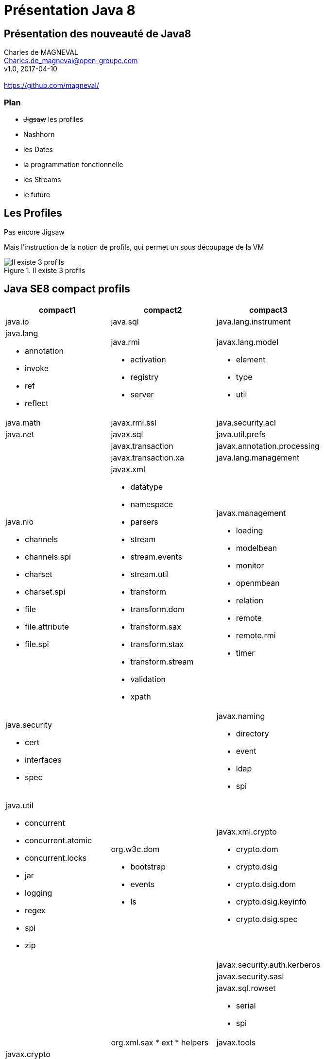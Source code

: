 // ---
// layout: master
// title: Présentation VM et docker
// :backend: deckjs
// ---
:revealjs_mouseWheel: true
:revealjsdir: .
:revealjs_history: true
:revealjs_hideAddressBar: true
:imagesdir: ./images
:source-highlighter: highlightjs

= Présentation Java 8

== Présentation des nouveauté de Java8

Charles de MAGNEVAL +
Charles.de_magneval@open-groupe.com +
v1.0, 2017-04-10 +
 +
https://github.com/magneval/

=== Plan
[%step]
* +++<s>Jigsaw</s>+++ les profiles
* Nashhorn
* les Dates
* la programmation fonctionnelle
* les Streams
* le future

== Les Profiles
Pas encore Jigsaw

Mais l’instruction de la notion de profils, qui permet un sous découpage de la VM

.Il existe 3 profils
image::CompactProfiles.png[Il existe 3 profils]

== Java SE8 compact profils

[options="header,footer"]

[cols="1a,1a,1a"]
|===
| compact1                    | compact2                   | compact3
| java.io                     | java.sql                   | java.lang.instrument
| java.lang

* annotation
* invoke
* ref
* reflect
                              | java.rmi

*                                activation
*                                registry
*                                server
                                                           | javax.lang.model

*                                                            element
*                                                            type
*                                                            util

| java.math                   | javax.rmi.ssl           | java.security.acl
| java.net                    | javax.sql               | java.util.prefs
|                             | javax.transaction       | javax.annotation.processing
|                             | javax.transaction.xa    | java.lang.management
| java.nio

* channels
* channels.spi
* charset
* charset.spi
* file
* file.attribute
* file.spi
                              | javax.xml

*                                       datatype
*                                       namespace
*                                       parsers
*                                       stream
*                                       stream.events
*                                       stream.util
*                                       transform
*                                       transform.dom
*                                       transform.sax
*                                       transform.stax
*                                       transform.stream
*                                       validation
*                                       xpath
                                                        | javax.management

*                                                          loading
*                                                          modelbean
*                                                          monitor
*                                                          openmbean
*                                                          relation
*                                                          remote
*                                                          remote.rmi
*                                                          timer
| java.security

 * cert
 * interfaces
 * spec
                             |     | javax.naming
 
 * directory
 * event
 * ldap
 * spi
| java.util

* concurrent
* concurrent.atomic
* concurrent.locks
* jar
* logging
* regex
* spi
* zip
| org.w3c.dom

* bootstrap
* events
* ls
| javax.xml.crypto

* crypto.dom
* crypto.dsig
* crypto.dsig.dom
* crypto.dsig.keyinfo
* crypto.dsig.spec

|  |       | javax.security.auth.kerberos
|   |          | javax.security.sasl
|                |              | javax.sql.rowset

* serial
* spi
|            | org.xml.sax
* ext
* helpers
| javax.tools
| javax.crypto

* interfaces
* spec
|                            | org.ieft.jgss
| javax.net

* ssl               |                            | javax.script
| javax.security.auth

* auth.callback
* auth.login
* auth.spi
* auth.x500
* cert||
|===

== Java SE8 Compact Profil 1

.démo OSGI
video::TCaBno_Euqk[youtube]

== Nashorn

== les APIs de dates

== la programmation fonctionnelle

=== les Optionnal

=== les Interfaces fonctionnelles

=== les Lambdas

=== Les références a des méthodes

=== les Méthodes par dfaut

=== les méthodes stiques dans les interfaces

== Les Streams

== le Future
Quid de l’avenir ?

Java 9
* Jigsaw
* Precompilateur
* Value Object
A quand du Java sur Arduino
